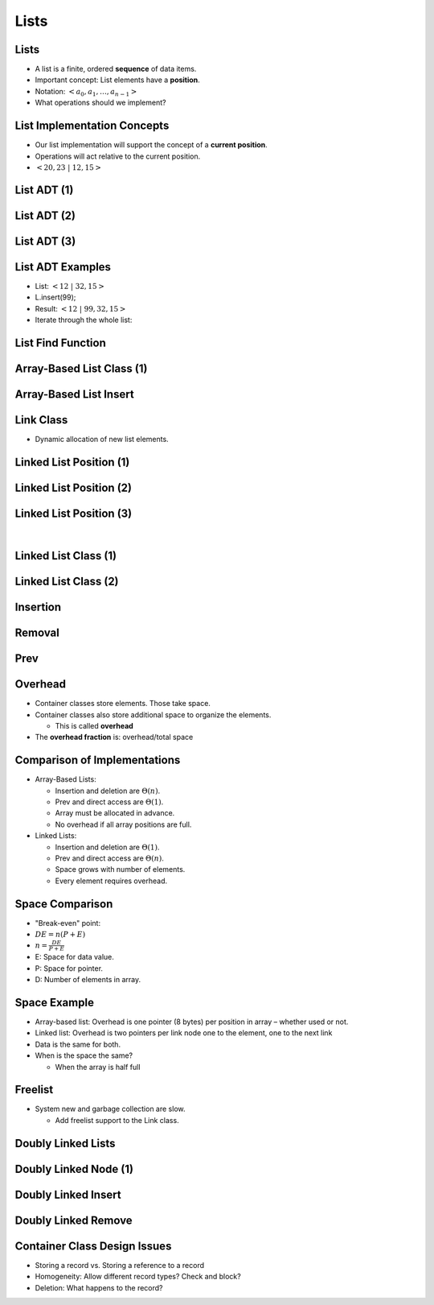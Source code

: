 .. This file is part of the OpenDSA eTextbook project. See
.. http://opendsa.org for more details.
.. Copyright (c) 2012-2020 by the OpenDSA Project Contributors, and
.. distributed under an MIT open source license.

.. avmetadata::
   :author: Cliff Shaffer

=====
Lists
=====

Lists
-----

.. revealjs-slide::

* A list is a finite, ordered **sequence** of data items.

* Important concept: List elements have a **position**.

* Notation: :math:`<a_0, a_1, …, a_{n-1}>`

* What operations should we implement?


List Implementation Concepts
----------------------------

.. revealjs-slide::

* Our list implementation will support the concept of a
  **current position**.

* Operations will act relative to the current position.

* :math:`<20, 23\ |\ 12, 15>`

List ADT (1)
------------

.. revealjs-slide::

.. codeinclude:: Lists/List
   :tag: ListADT1


List ADT (2)
------------

.. revealjs-slide::

.. codeinclude:: Lists/List
   :tag: ListADT2


List ADT (3)
------------

.. revealjs-slide::

.. codeinclude:: Lists/List
   :tag: ListADT3


List ADT Examples
-----------------

.. revealjs-slide::

* List: :math:`<12\ |\ 32, 15>`

* L.insert(99);

* Result: :math:`<12\ |\ 99, 32, 15>`

* Iterate through the whole list:

.. codeinclude:: Lists/ListTest
   :tag: listiter

List Find Function
------------------

.. revealjs-slide::

.. codeinclude:: Lists/ListTest
   :tag: listfind


Array-Based List Class (1)
--------------------------

.. revealjs-slide::

.. codeinclude:: Lists/AList
   :tag: AListVars

.. codeinclude:: Lists/AList
   :tag: Constructors


Array-Based List Insert
-----------------------

.. revealjs-slide::

.. inlineav:: alistInsertCON ss
   :long_name: Array-based List Insertion Slideshow
   :links: AV/List/alistCON.css
   :scripts: AV/List/alistInsertCON.js
   :output: show


Link Class
----------

.. revealjs-slide::

* Dynamic allocation of new list elements.

.. codeinclude:: Lists/Link
   :tag: Link


Linked List Position (1)
------------------------

.. revealjs-slide::

.. inlineav:: llistBadCON ss
   :long_name: Linked List Slideshow 1
   :links: AV/List/llistCON.css
   :scripts: AV/List/llist.js AV/List/llistBadCON.js
   :output: show


Linked List Position (2)
------------------------

.. revealjs-slide::

.. inlineav:: llistBadDelCON ss
   :long_name: Linked List Slideshow 2
   :links: AV/List/llistCON.css
   :scripts: AV/List/llist.js AV/List/llistBadDelCON.js
   :output: show


Linked List Position (3)
------------------------

.. revealjs-slide::
   
.. inlineav:: llistInitCON dgm
   :links: AV/List/llistCON.css
   :scripts: AV/List/llist.js AV/List/llistInitCON.js
   :align: center

|

.. inlineav:: llistHeaderCON dgm
   :links: AV/List/llistCON.css
   :scripts: AV/List/llist.js AV/List/llistHeaderCON.js
   :align: center


Linked List Class (1)
---------------------

.. revealjs-slide::

.. inlineav:: llistVarsCON ss
   :long_name: Linked List Variables Slideshow
   :links: AV/List/llistCON.css
   :scripts: AV/List/llist.js AV/List/llistVarsCON.js
   :output: show


Linked List Class (2)
---------------------

.. revealjs-slide::


.. inlineav:: llistConsCON ss
   :long_name: Linked List Constructors Slideshow
   :links: AV/List/llistCON.css
   :scripts: AV/List/llist.js AV/List/llistConsCON.js
   :output: show


Insertion
---------

.. revealjs-slide::

.. inlineav:: llistInsertCON ss
   :long_name: Linked List Insert Slideshow
   :links: AV/List/llistCON.css
   :scripts: AV/List/llist.js AV/List/llistInsertCON.js
   :output: show


Removal
-------

.. revealjs-slide::

.. inlineav:: llistRemoveCON ss
   :long_name: Linked List Remove Slideshow
   :links: AV/List/llistCON.css
   :scripts: AV/List/llist.js AV/List/llistRemoveCON.js
   :output: show


Prev
----

.. revealjs-slide::

.. inlineav:: llistOtherCON ss
   :long_name: Linked List Position Slideshow
   :links: AV/List/llistCON.css
   :scripts: AV/List/llist.js AV/List/llistOtherCON.js
   :output: show

Overhead
--------

.. revealjs-slide::

* Container classes store elements. Those take space.

* Container classes also store additional space to organize the
  elements.

  * This is called **overhead**

* The **overhead fraction** is: overhead/total space


Comparison of Implementations
-----------------------------

.. revealjs-slide::

* Array-Based Lists:

  * Insertion and deletion are :math:`\Theta(n)`.
  * Prev and direct access are :math:`\Theta(1)`.
  * Array must be allocated in advance.
  * No overhead if all array positions are full.

* Linked Lists:

  * Insertion and deletion are :math:`\Theta(1)`.
  * Prev and direct access are :math:`\Theta(n)`.
  * Space grows with number of elements.
  * Every element requires overhead.


Space Comparison
----------------

.. revealjs-slide::

* "Break-even" point:

* :math:`DE = n(P + E)`

* :math:`n = \frac{DE}{P + E}`

* E: Space for data value.

* P: Space for pointer.

* D: Number of elements in array.


Space Example
-------------

.. revealjs-slide::

* Array-based list: Overhead is one pointer (8 bytes) per position in
  array – whether used or not.

* Linked list: Overhead is two pointers per link node
  one to the element, one to the next link

* Data is the same for both.

* When is the space the same?

  * When the array is half full


Freelist
--------

.. revealjs-slide::

.. odsalink:: AV/List/listFreeCON.css

* System new and garbage collection are slow.

  * Add freelist support to the Link class.

.. inlineav:: listFreeCON ss
   :long_name: Freelist Slideshow 1
   :links: AV/List/listFreeCON.css
   :scripts: AV/List/llist.js AV/List/listFreeCON.js
   :output: show


Doubly Linked Lists
-------------------

.. revealjs-slide::

.. inlineav:: dlistDiagramCON dgm
   :links: DataStructures/DoubleLinkList.css AV/List/dlistCON.css
   :scripts: DataStructures/DoubleLinkList.js AV/List/dlist.js AV/List/dlistDiagramCON.js
   :output: show


Doubly Linked Node (1)
----------------------

.. revealjs-slide::

.. codeinclude:: Lists/DLink
   :tag: DLink


Doubly Linked Insert
--------------------

.. revealjs-slide::

.. inlineav:: dlistInsertCON ss
   :long_name: Doubly Linked List Insert
   :links: DataStructures/DoubleLinkList.css AV/List/dlistCON.css
   :scripts: DataStructures/DoubleLinkList.js AV/List/dlist.js AV/List/dlistInsertCON.js
   :output: show   


Doubly Linked Remove
--------------------

.. revealjs-slide::

.. inlineav:: dlistRemoveCON ss
   :long_name: Doubly Linked List Remove
   :links: DataStructures/DoubleLinkList.css AV/List/dlistCON.css
   :scripts: DataStructures/DoubleLinkList.js AV/List/dlist.js AV/List/dlistRemoveCON.js
   :output: show


Container Class Design Issues
-----------------------------

.. revealjs-slide::

* Storing a record vs. Storing a reference to a record
* Homogeneity: Allow different record types? Check and block?
* Deletion: What happens to the record?
